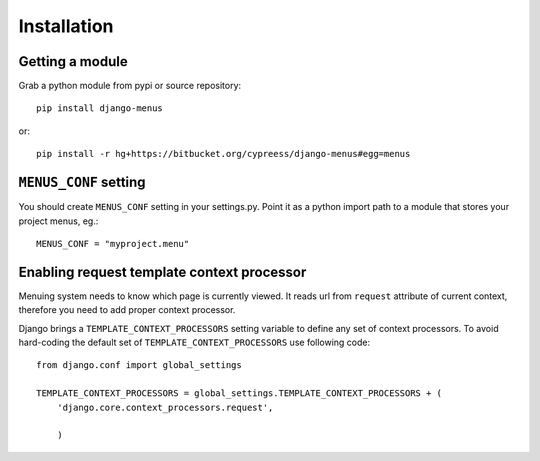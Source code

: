 Installation
============

Getting a module
----------------

Grab a python module from pypi or source repository::

    pip install django-menus

or::

    pip install -r hg+https://bitbucket.org/cypreess/django-menus#egg=menus


``MENUS_CONF`` setting
----------------------

You should create  ``MENUS_CONF`` setting in your settings.py. Point it as a python import path to
a module that stores your project menus, eg.::

    MENUS_CONF = "myproject.menu"

Enabling request template context processor
-------------------------------------------

Menuing system needs to know which page is currently viewed. It reads url from ``request`` attribute of current context, therefore
you need to add proper context processor.

Django brings a ``TEMPLATE_CONTEXT_PROCESSORS`` setting variable to define any set of context processors. To avoid hard-coding the default set of ``TEMPLATE_CONTEXT_PROCESSORS`` use following code::


    from django.conf import global_settings

    TEMPLATE_CONTEXT_PROCESSORS = global_settings.TEMPLATE_CONTEXT_PROCESSORS + (
        'django.core.context_processors.request',

        )

